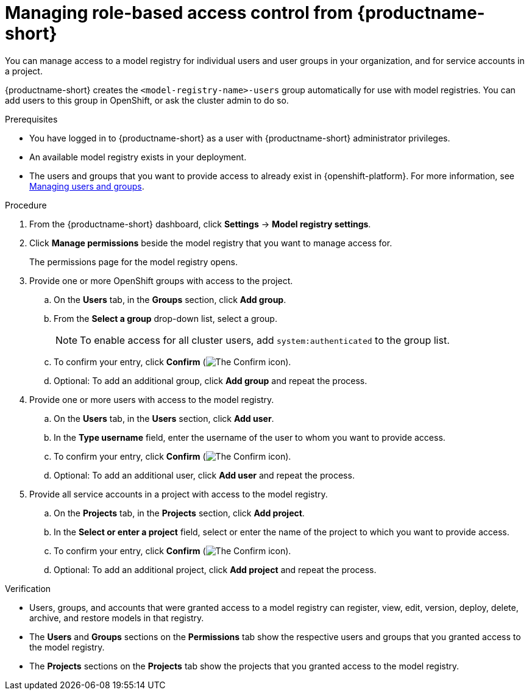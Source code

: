 :_module-type: PROCEDURE

[id="managing-role-based-access-controls_{context}"]
= Managing role-based access control from {productname-short}

[role='_abstract']
You can manage access to a model registry for individual users and user groups in your organization, and for service accounts in a project.

{productname-short} creates the `<model-registry-name>-users` group automatically for use with model registries. You can add users to this group in OpenShift, or ask the cluster admin to do so.

.Prerequisites
* You have logged in to {productname-short} as a user with {productname-short} administrator privileges.
* An available model registry exists in your deployment.
ifdef::upstream[]
* The users and groups that you want to provide access to already exist in {openshift-platform}. For more information, see
link:{odhdocshome}/managing-odh/#managing-users-and-groups[Managing users and groups].
endif::[]

ifndef::upstream[]
* The users and groups that you want to provide access to already exist in {openshift-platform}. For more information, see link:{rhoaidocshome}{default-format-url}/managing_openshift_ai/managing-users-and-groups[Managing users and groups].
endif::[]

.Procedure
. From the {productname-short} dashboard, click *Settings* -> *Model registry settings*.
. Click *Manage permissions* beside the model registry that you want to manage access for.
+
The permissions page for the model registry opens.
. Provide one or more OpenShift groups with access to the project.
.. On the *Users* tab, in the *Groups* section, click *Add group*.
.. From the *Select a group* drop-down list, select a group.
+
[NOTE]
====
To enable access for all cluster users, add `system:authenticated` to the group list.
====
.. To confirm your entry, click *Confirm* (image:images/rhoai-confirm-entry-icon.png[The Confirm icon]).
.. Optional: To add an additional group, click *Add group* and repeat the process.
. Provide one or more users with access to the model registry.
.. On the *Users* tab, in the *Users* section, click *Add user*.
.. In the *Type username* field, enter the username of the user to whom you want to provide access.
.. To confirm your entry, click *Confirm* (image:images/rhoai-confirm-entry-icon.png[The Confirm icon]).
.. Optional: To add an additional user, click *Add user* and repeat the process.
. Provide all service accounts in a project with access to the model registry.
.. On the *Projects* tab, in the *Projects* section, click *Add project*.
.. In the *Select or enter a project* field, select or enter the name of the project to which you want to provide access.
.. To confirm your entry, click *Confirm* (image:images/rhoai-confirm-entry-icon.png[The Confirm icon]).
.. Optional: To add an additional project, click *Add project* and repeat the process.

.Verification
* Users, groups, and accounts that were granted access to a model registry can register, view, edit, version, deploy, delete, archive, and restore models in that registry.
* The *Users* and *Groups* sections on the *Permissions* tab show the respective users and groups that you granted access to the model registry.
* The *Projects* sections on the *Projects* tab show the projects that you granted access to the model registry.





